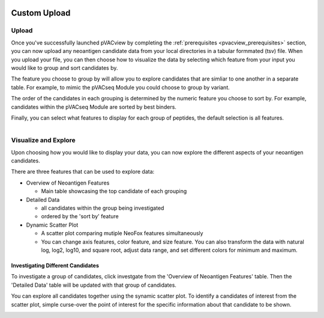.. image:: ../../images/pVACview_logo_trans-bg_sm_v4b.png
    :align: right
    :alt: pVACview logo

.. _custom_upload:

.. raw:: html

  <style> .large {font-size: 90%; font-weight: bold} </style>
  <style> .bold {font-size: 100%; font-weight: bold} </style>

.. role:: large
.. role:: bold

Custom Upload
---------------

:large:`Upload`
____________________________

Once you've successfully launched pVACview by completing the :ref:`prerequisites <pvacview_prerequisites>` section, 
you can now upload any neoantigen candidate data from your local directories in a tabular formmated (tsv) file. 
When you upload your file, you can then choose how to visualize the data by selecting which feature 
from your input you would like to group and sort candidates by. 

The feature you choose to group by
will allow you to explore candidates that are simliar to one another in a separate table. For example,
to mimic the pVACseq Module you could choose to group by variant. 

The order of the candidates in each grouping is determined by the numeric feature you choose to sort by. 
For example, candidates within the pVACseq Module are sorted by best binders. 

Finally, you can select what features to display for each group of peptides,
the default selection is all features. 

.. figure:: ../../images/screenshots/pvacview-custom-upload-vaxrank.png
    :width: 1000px
    :align: right
    :alt: pVACview Upload
    :figclass: align-left


:large:`Visualize and Explore`
______________________________

Upon choosing how you would like to display your data, you can now explore the different aspects of 
your neoantigen candidates.

.. figure:: ../../images/screenshots/pvacview-custom-tables-vaxrank.png
    :width: 1000px
    :align: right
    :alt: pVACview Upload
    :figclass: align-left

There are three features that can be used to explore data:

- :bold:`Overview of Neoantigen Features`

  - Main table showcasing the top candidate of each grouping

- :bold:`Detailed Data`

  - all candidates within the group being investigated
  - ordered by the 'sort by' feature

- :bold:`Dynamic Scatter Plot`

  - A scatter plot comparing mutiple NeoFox features simultaneously
  - You can change axis features, color feature, and size feature. You can also transform the data with natural log, log2, log10, and square root, adjust data range, and set different colors for minimum and maximum.


Investigating Different Candidates
**********************************

To investigate a group of candidates, click investgate from the 'Overview of Neoantigen Features' table. 
Then the 'Detailed Data' table will be updated with that group of candidates.

.. figure:: ../../images/screenshots/pvacview-custom-investigate-vaxrank.png
    :width: 1000px
    :align: right
    :alt: pVACview Upload
    :figclass: align-left

You can explore all candidates together using the synamic scatter plot. To identify a candidates of interest from the scatter plot, simple curse-over the point of interest for the specific information about that candidate to be shown.

.. figure:: ../../images/screenshots/pvacview-custom-dynamicscatter-vaxrank.png
    :width: 1000px
    :align: right
    :alt: pVACview Upload
    :figclass: align-left